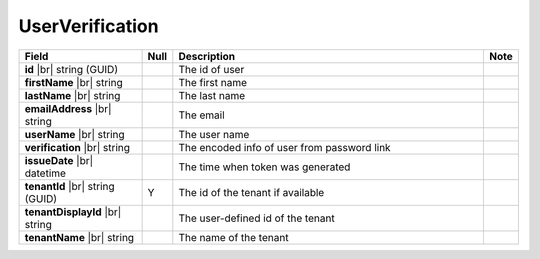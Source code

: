 

=========================================
UserVerification
=========================================

.. list-table::
   :header-rows: 1
   :widths: 25 5 65 5

   *  -  Field
      -  Null
      -  Description
      -  Note
   *  -  **id** |br|
         string (GUID)
      -
      -  The id of user
      -
   *  -  **firstName** |br|
         string
      -
      -  The first name
      -
   *  -  **lastName** |br|
         string
      -
      -  The last name
      -
   *  -  **emailAddress** |br|
         string
      -
      -  The email
      -
   *  -  **userName** |br|
         string
      -
      -  The user name
      -
   *  -  **verification** |br|
         string
      -
      -  The encoded info of user from password link
      -
   *  -  **issueDate** |br|
         datetime
      -
      -  The time when token was generated
      -
   *  -  **tenantId** |br|
         string (GUID)
      -  Y
      -  The id of the tenant if available
      -
   *  -  **tenantDisplayId** |br|
         string
      -
      -  The user-defined id of the tenant
      -
   *  -  **tenantName** |br|
         string
      -
      -  The name of the tenant
      -

